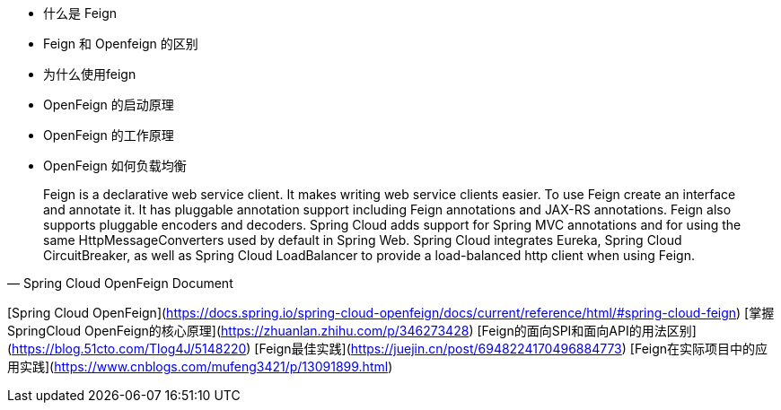 * 什么是 Feign
* Feign 和 Openfeign 的区别
* 为什么使用feign
* OpenFeign 的启动原理
* OpenFeign 的工作原理
* OpenFeign 如何负载均衡


> Feign is a declarative web service client. It makes writing web service clients easier. To use Feign create an interface and annotate it. It has pluggable annotation support including Feign annotations and JAX-RS annotations. Feign also supports pluggable encoders and decoders. Spring Cloud adds support for Spring MVC annotations and for using the same HttpMessageConverters used by default in Spring Web. Spring Cloud integrates Eureka, Spring Cloud CircuitBreaker, as well as Spring Cloud LoadBalancer to provide a load-balanced http client when using Feign.
-- Spring Cloud OpenFeign Document


[Spring Cloud OpenFeign](https://docs.spring.io/spring-cloud-openfeign/docs/current/reference/html/#spring-cloud-feign)
[掌握SpringCloud OpenFeign的核心原理](https://zhuanlan.zhihu.com/p/346273428)
[Feign的面向SPI和面向API的用法区别](https://blog.51cto.com/Tlog4J/5148220)
[Feign最佳实践](https://juejin.cn/post/6948224170496884773)
[Feign在实际项目中的应用实践](https://www.cnblogs.com/mufeng3421/p/13091899.html)
